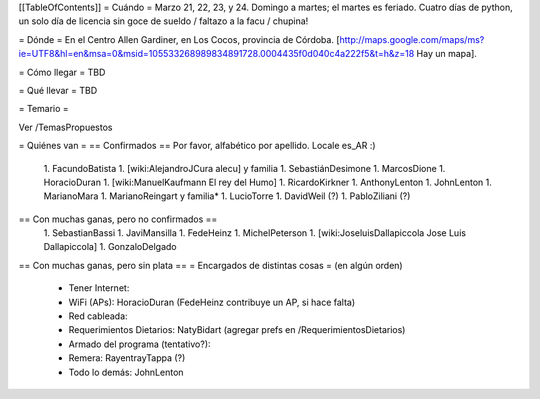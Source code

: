 [[TableOfContents]]
= Cuándo =
Marzo 21, 22, 23, y 24. Domingo a martes; el martes es feriado. Cuatro días de python, un solo día de licencia sin goce de sueldo / faltazo a la facu / chupina!

= Dónde =
En el Centro Allen Gardiner, en Los Cocos, provincia de Córdoba. [http://maps.google.com/maps/ms?ie=UTF8&hl=en&msa=0&msid=105533268989834891728.0004435f0d040c4a222f5&t=h&z=18 Hay un mapa].

= Cómo llegar =
TBD

= Qué llevar =
TBD

= Temario =

Ver /TemasPropuestos

= Quiénes van =
== Confirmados ==
Por favor, alfabético por apellido. Locale es_AR :)

 1. FacundoBatista
 1. [wiki:AlejandroJCura alecu] y familia
 1. SebastiánDesimone
 1. MarcosDione
 1. HoracioDuran
 1. [wiki:ManuelKaufmann El rey del Humo]
 1. RicardoKirkner
 1. AnthonyLenton
 1. JohnLenton
 1. MarianoMara
 1. MarianoReingart y familia*
 1. LucioTorre
 1. DavidWeil (?)
 1. PabloZiliani (?)

== Con muchas ganas, pero no confirmados ==
 1. SebastianBassi
 1. JaviMansilla
 1. FedeHeinz
 1. MichelPeterson
 1. [wiki:JoseluisDallapiccola Jose Luis Dallapiccola]
 1. GonzaloDelgado

== Con muchas ganas, pero sin plata ==
= Encargados de distintas cosas =
(en algún orden)

 * Tener Internet:
 * WiFi (APs): HoracioDuran (FedeHeinz contribuye un AP, si hace falta)
 * Red cableada:
 * Requerimientos Dietarios: NatyBidart (agregar prefs en /RequerimientosDietarios)
 * Armado del programa (tentativo?):
 * Remera: RayentrayTappa (?)
 * Todo lo demás: JohnLenton

